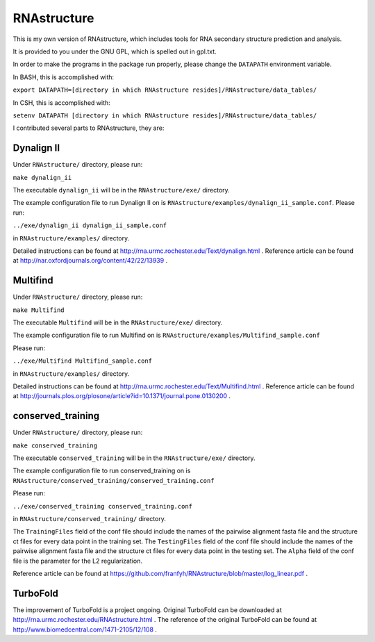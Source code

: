 ============
RNAstructure
============

This is my own version of RNAstructure, which includes tools for
RNA secondary structure prediction and analysis.

It is provided to you under the GNU GPL, which is spelled out
in gpl.txt.

In order to make the programs in the package run properly, please
change the ``DATAPATH`` environment variable.

In BASH, this is accomplished with:

``export DATAPATH=[directory in which RNAstructure resides]/RNAstructure/data_tables/``

In CSH, this is accomplished with:

``setenv DATAPATH [directory in which RNAstructure resides]/RNAstructure/data_tables/``

I contributed several parts to RNAstructure, they are:

Dynalign II
-----------

Under ``RNAstructure/`` directory, please run:

``make dynalign_ii``

The executable ``dynalign_ii`` will be in the ``RNAstructure/exe/`` directory.

The example configuration file to run Dynalign II on is
``RNAstructure/examples/dynalign_ii_sample.conf``. Please run:

``../exe/dynalign_ii dynalign_ii_sample.conf``

in ``RNAstructure/examples/`` directory.

Detailed instructions can be found at http://rna.urmc.rochester.edu/Text/dynalign.html .
Reference article can be found at http://nar.oxfordjournals.org/content/42/22/13939 .

Multifind
---------
Under ``RNAstructure/`` directory, please run:

``make Multifind``

The executable ``Multifind`` will be in the ``RNAstructure/exe/`` directory.

The example configuration file to run Multifind on is 
``RNAstructure/examples/Multifind_sample.conf``

Please run:

``../exe/Multifind Multifind_sample.conf`` 

in ``RNAstructure/examples/`` directory.

Detailed instructions can be found at http://rna.urmc.rochester.edu/Text/Multifind.html .
Reference article can be found at http://journals.plos.org/plosone/article?id=10.1371/journal.pone.0130200 .

conserved_training
------------------
Under ``RNAstructure/`` directory, please run:

``make conserved_training``

The executable ``conserved_training`` will be in the ``RNAstructure/exe/`` directory.

The example configuration file to run conserved_training on is
``RNAstructure/conserved_training/conserved_training.conf``

Please run:

``../exe/conserved_training conserved_training.conf`` 

in ``RNAstructure/conserved_training/`` directory.

The ``TrainingFiles`` field of the conf file should include the names of the 
pairwise alignment
fasta file and the structure ct files for every data point in the training set.
The ``TestingFiles`` field of the conf file should include the names of the 
pairwise alignment
fasta file and the structure ct files for every data point in the testing set.
The ``Alpha`` field of the conf file is the parameter for the L2 regularization.

Reference article can be found at https://github.com/franfyh/RNAstructure/blob/master/log_linear.pdf .

TurboFold
---------
The improvement of TurboFold is a project ongoing. Original TurboFold can be 
downloaded at http://rna.urmc.rochester.edu/RNAstructure.html .
The reference of the original TurboFold can be found at http://www.biomedcentral.com/1471-2105/12/108 .
